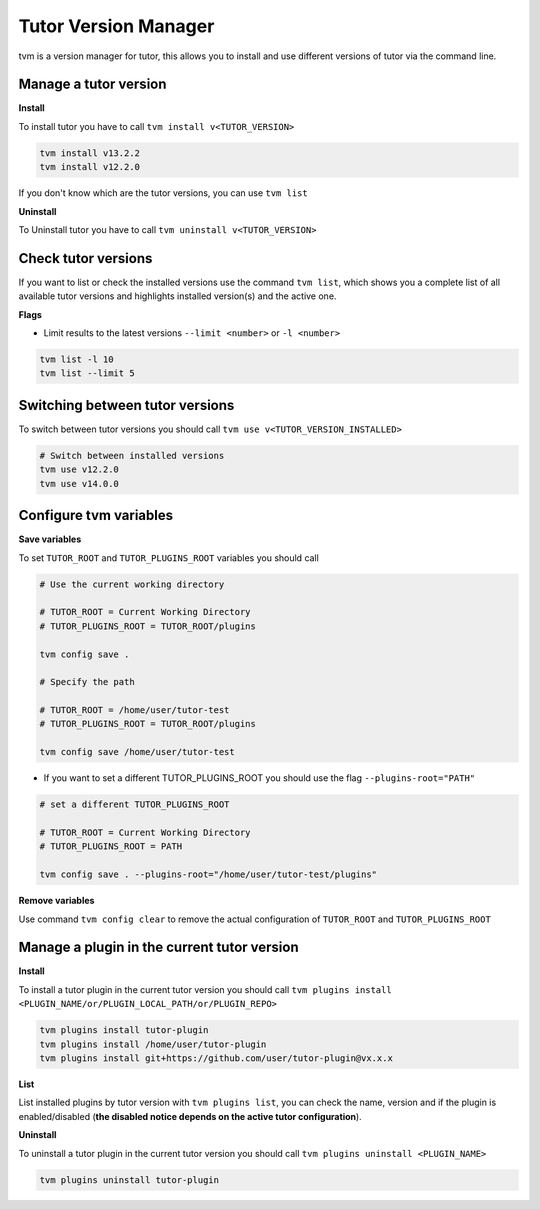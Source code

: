 #####################
Tutor Version Manager
#####################

tvm is a version manager for tutor, this allows you to install and use different versions of tutor via the command line. 
    

Manage a tutor version
-----------------------

**Install**

To install tutor you have to call ``tvm install v<TUTOR_VERSION>``

.. code-block:: bash  
    
    tvm install v13.2.2
    tvm install v12.2.0

If you don't know which are the tutor versions, you can use ``tvm list``

**Uninstall**

To Uninstall tutor you have to call ``tvm uninstall v<TUTOR_VERSION>``



Check tutor versions
--------------------

If you want to list or check the installed versions use the command ``tvm list``, which shows you a complete list of all available tutor versions and highlights installed version(s) and the active one.

.. image:: images/tvm_list.png
    
    
**Flags**


- Limit results to the latest versions ``--limit <number>`` or ``-l <number>``

.. code-block:: bash
    
    tvm list -l 10
    tvm list --limit 5


Switching between tutor versions
--------------------------------
To switch between tutor versions you should call ``tvm use v<TUTOR_VERSION_INSTALLED>``

.. code-block:: bash
    
    # Switch between installed versions
    tvm use v12.2.0
    tvm use v14.0.0
 
    
Configure tvm variables 
-----------------------

**Save variables**

To set ``TUTOR_ROOT`` and ``TUTOR_PLUGINS_ROOT`` variables you should call

.. code-block:: bash
    
    # Use the current working directory
    
    # TUTOR_ROOT = Current Working Directory
    # TUTOR_PLUGINS_ROOT = TUTOR_ROOT/plugins
    
    tvm config save .
    
    # Specify the path
    
    # TUTOR_ROOT = /home/user/tutor-test
    # TUTOR_PLUGINS_ROOT = TUTOR_ROOT/plugins
    
    tvm config save /home/user/tutor-test
    
- If you want to set a different TUTOR_PLUGINS_ROOT you should use the flag  ``--plugins-root="PATH"``

.. code-block:: bash
    
    # set a different TUTOR_PLUGINS_ROOT
    
    # TUTOR_ROOT = Current Working Directory
    # TUTOR_PLUGINS_ROOT = PATH
    
    tvm config save . --plugins-root="/home/user/tutor-test/plugins"

**Remove variables**

Use command ``tvm config clear`` to remove the actual configuration of ``TUTOR_ROOT`` and ``TUTOR_PLUGINS_ROOT`` 


Manage a plugin in the current tutor version
------------------------------------------------

**Install**

To install a tutor plugin in the current tutor version you should call ``tvm plugins install <PLUGIN_NAME/or/PLUGIN_LOCAL_PATH/or/PLUGIN_REPO>``

.. code-block:: bash
    
    tvm plugins install tutor-plugin
    tvm plugins install /home/user/tutor-plugin
    tvm plugins install git+https://github.com/user/tutor-plugin@vx.x.x
    
    
**List**

List installed plugins by tutor version with ``tvm plugins list``, you can check the name, version and if the plugin is enabled/disabled (**the disabled notice depends on the active tutor configuration**).

.. image:: images/tvm_plugins_list.png


**Uninstall**

To uninstall a tutor plugin in the current tutor version you should call ``tvm plugins uninstall <PLUGIN_NAME>``

.. code-block:: bash
    
    tvm plugins uninstall tutor-plugin
    
